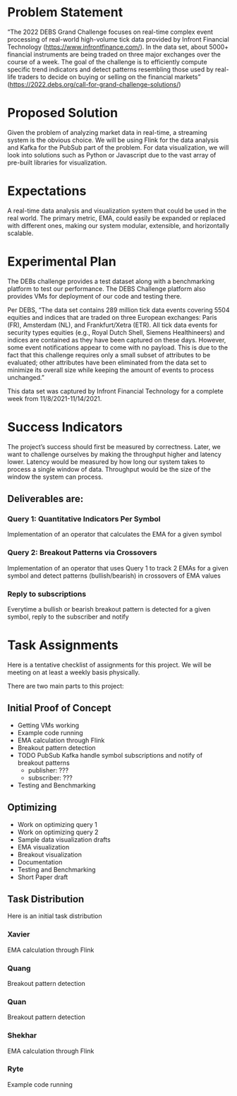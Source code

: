 * Problem Statement
“The 2022 DEBS Grand Challenge focuses on real-time complex event processing of real-world high-volume tick data provided by Infront Financial Technology (https://www.infrontfinance.com/). In the data set, about 5000+ financial instruments are being traded on three major exchanges over the course of a week. The goal of the challenge is to efficiently compute specific trend indicators and detect patterns resembling those used by real-life traders to decide on buying or selling on the financial markets”
(https://2022.debs.org/call-for-grand-challenge-solutions/)

* Proposed Solution
Given the problem of analyzing market data in real-time, a streaming system is the obvious choice. We will be using Flink for the data analysis and Kafka for the PubSub part of the problem. For data visualization, we will look into solutions such as Python or Javascript due to the vast array of pre-built libraries for visualization. 

* Expectations
A real-time data analysis and visualization system that could be used in the real world. The primary metric, EMA, could easily be expanded or replaced with different ones, making our system modular, extensible, and horizontally scalable. 

* Experimental Plan
The DEBs challenge provides a test dataset along with a benchmarking platform to test our performance. The DEBS Challenge platform also provides VMs for deployment of our code and testing there.

Per DEBS, “The data set contains 289 million tick data events covering 5504 equities and indices that are traded on three European exchanges: Paris (FR), Amsterdam (NL), and Frankfurt/Xetra (ETR). All tick data events for security types equities (e.g., Royal Dutch Shell, Siemens Healthineers) and indices are contained as they have been captured on these days. However, some event notifications appear to come with no payload. This is due to the fact that this challenge requires only a small subset of attributes to be evaluated; other attributes have been eliminated from the data set to minimize its overall size while keeping the amount of events to process unchanged.”

This data set was captured by Infront Financial Technology for a complete week from 11/8/2021-11/14/2021.

* Success Indicators
The project’s success should first be measured by correctness. Later, we want to challenge ourselves by making the throughput higher and latency lower. Latency would be measured by how long our system takes to process a single window of data. Throughput would be the size of the window the system can process.

** Deliverables are:
*** Query 1: Quantitative Indicators Per Symbol
Implementation of an operator that calculates the EMA for a given symbol
***  Query 2: Breakout Patterns via Crossovers
Implementation of an operator that uses Query 1 to track 2 EMAs for a given symbol and detect patterns (bullish/bearish) in crossovers of EMA values
***  Reply to subscriptions
Everytime a bullish or bearish breakout pattern is detected for a given symbol, reply to the subscriber and notify

* Task Assignments
Here is a tentative checklist of assignments for this project.
We will be meeting on at least a weekly basis physically.

There are two main parts to this project:

** Initial Proof of Concept
- Getting VMs working
- Example code running
- EMA calculation through Flink
- Breakout pattern detection
- TODO PubSub Kafka handle symbol subscriptions and notify of breakout patterns
  - publisher: ???
  - subscriber: ???
- Testing and Benchmarking
** Optimizing
- Work on optimizing query 1
- Work on optimizing query 2
- Sample data visualization drafts
- EMA visualization
- Breakout visualization
- Documentation
- Testing and Benchmarking
- Short Paper draft

** Task Distribution
Here is an initial task distribution
*** Xavier
EMA calculation through Flink
*** Quang
Breakout pattern detection
*** Quan
Breakout pattern detection
*** Shekhar
EMA calculation through Flink
*** Ryte
Example code running
